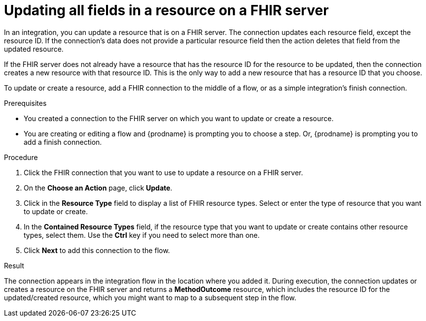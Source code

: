 // This module is included in the following assemblies:
// as_connecting-to-fhir.adoc

[id='adding-fhir-connection-update_{context}']
= Updating all fields in a resource on a FHIR server

In an integration, you can update a resource that is on a FHIR server.
The connection updates each resource field, except the resource ID. 
If the connection's data does not provide a particular resource 
field then the action deletes that field from the updated resource. 

If the FHIR server does not already have a resource that has the 
resource ID for the resource to be updated, then the connection 
creates a new resource with that resource ID. This is the only way 
to add a new resource that has a resource ID that you choose. 

To update or create a resource, add a FHIR connection to the 
middle of a flow, or as a simple integration's finish connection. 

.Prerequisites
* You created a connection to the FHIR server on which you want to 
update or create a resource. 
* You are creating or editing a flow and {prodname} is prompting you
to choose a step.  Or, {prodname} is prompting you to  add a finish connection. 

.Procedure

. Click the FHIR connection that you want to use
to update a resource on a FHIR server. 
. On the *Choose an Action* page, click *Update*. 
. Click in the *Resource Type* field to display a list
of FHIR resource types. Select or enter the type of resource 
that you want to update or create.
. In the *Contained Resource Types* field, if the resource type 
that you want to update or create contains other resource types, select 
them. Use the *Ctrl* key if you need to select more than one. 
. Click *Next* to add this connection to the flow. 

.Result
The connection appears in the integration flow 
in the location where you added it. During execution, the connection 
updates or creates a resource on the FHIR server and returns a 
*MethodOutcome* resource, which includes the resource ID for 
the updated/created resource, which you might want to map 
to a subsequent step in the flow. 
